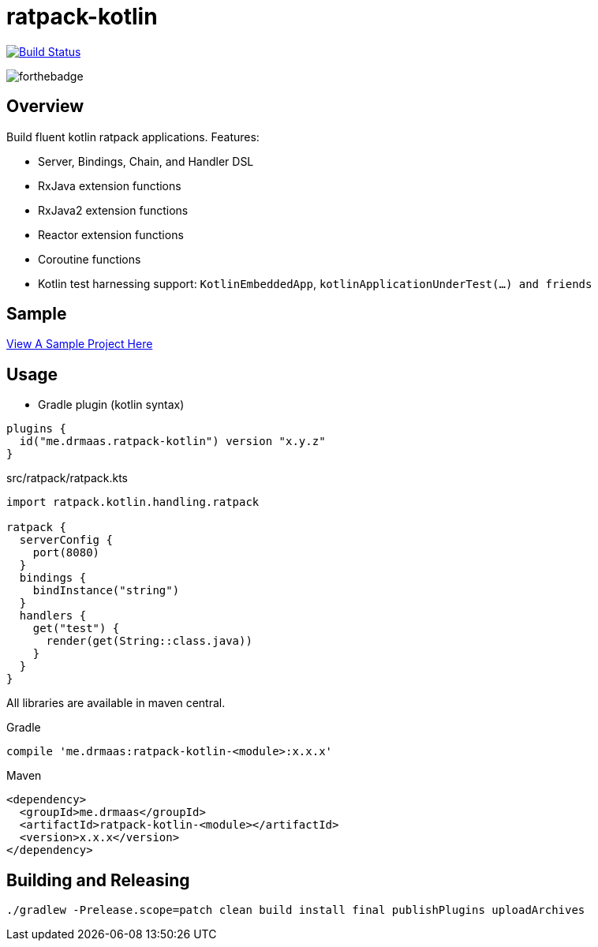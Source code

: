 = ratpack-kotlin

image:https://travis-ci.org/drmaas/ratpack-kotlin.svg?branch=master["Build Status", link="https://travis-ci.org/drmaas/ratpack-kotlin"]

image::https://forthebadge.com/images/badges/uses-badges.svg["forthebadge", https://forthebadge.com]

== Overview

Build fluent kotlin ratpack applications. Features:

* Server, Bindings, Chain, and Handler DSL

* RxJava extension functions

* RxJava2 extension functions

* Reactor extension functions

* Coroutine functions

* Kotlin test harnessing support: `KotlinEmbeddedApp`, `kotlinApplicationUnderTest(...) and friends`

== Sample

link:https://github.com/drmaas/ratpack-kotlin-demo[View A Sample Project Here]

== Usage

* Gradle plugin (kotlin syntax)
```kotlin
plugins {
  id("me.drmaas.ratpack-kotlin") version "x.y.z"
}
```
src/ratpack/ratpack.kts
```kotlin
import ratpack.kotlin.handling.ratpack

ratpack {
  serverConfig {
    port(8080)
  }
  bindings {
    bindInstance("string")
  }
  handlers {
    get("test") {
      render(get(String::class.java))
    }
  }
}
```

All libraries are available in maven central.

Gradle

```groovy
compile 'me.drmaas:ratpack-kotlin-<module>:x.x.x'
```

Maven

```xml
<dependency>
  <groupId>me.drmaas</groupId>
  <artifactId>ratpack-kotlin-<module></artifactId>
  <version>x.x.x</version>
</dependency>
```

== Building and Releasing

```
./gradlew -Prelease.scope=patch clean build install final publishPlugins uploadArchives
```
